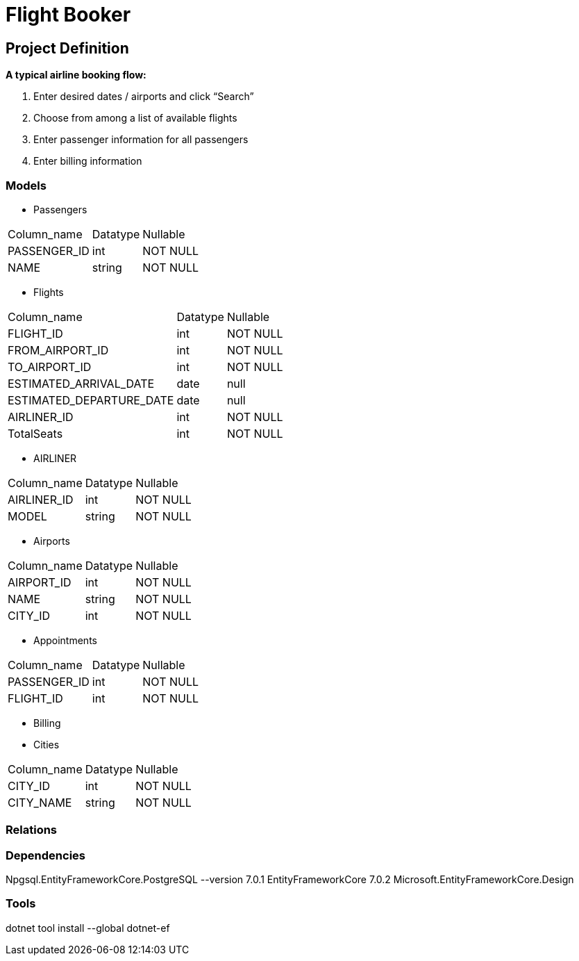 = Flight Booker

== Project Definition

*A typical airline booking flow:*

1. Enter desired dates / airports and click “Search”
2. Choose from among a list of available flights
3. Enter passenger information for all passengers
4. Enter billing information

=== Models

- Passengers

[%autowidth]
[cols="1,1,1"]
|===
|Column_name
|Datatype
|Nullable

|PASSENGER_ID
|int
|NOT NULL

|NAME
|string
|NOT NULL

|=== 

- Flights

[%autowidth]
[cols="1,1,1"]
|===
|Column_name
|Datatype
|Nullable

|FLIGHT_ID
|int
|NOT NULL

|FROM_AIRPORT_ID
|int
|NOT NULL

|TO_AIRPORT_ID
|int
|NOT NULL

|ESTIMATED_ARRIVAL_DATE
|date
|null

|ESTIMATED_DEPARTURE_DATE
|date
|null

|AIRLINER_ID
|int
|NOT NULL

|TotalSeats
|int
|NOT NULL
|=== 



- AIRLINER

[%autowidth]
[cols="1,1,1"]
|===
|Column_name
|Datatype
|Nullable

|AIRLINER_ID
|int
|NOT NULL

|MODEL
|string
|NOT NULL
|===

- Airports

[%autowidth]
[cols="1,1,1"]
|===
|Column_name
|Datatype
|Nullable

|AIRPORT_ID
|int
|NOT NULL

|NAME
|string
|NOT NULL

|CITY_ID
|int
|NOT NULL

|=== 

- Appointments

[%autowidth]
[cols="1,1,1"]
|===
|Column_name
|Datatype
|Nullable

|PASSENGER_ID
|int
|NOT NULL

|FLIGHT_ID
|int
|NOT NULL

|=== 

- Billing

- Cities

[%autowidth]
[cols="1,1,1"]
|===
|Column_name
|Datatype
|Nullable

|CITY_ID
|int
|NOT NULL

|CITY_NAME
|string
|NOT NULL

|=== 

=== Relations

=== Dependencies

Npgsql.EntityFrameworkCore.PostgreSQL --version 7.0.1
EntityFrameworkCore 7.0.2
Microsoft.EntityFrameworkCore.Design

=== Tools

dotnet tool install --global dotnet-ef
